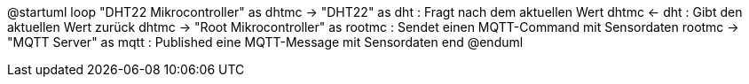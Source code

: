 @startuml
loop
	"DHT22 Mikrocontroller" as dhtmc -> "DHT22" as dht : Fragt nach dem aktuellen Wert
	dhtmc <- dht : Gibt den aktuellen Wert zurück
	dhtmc -> "Root Mikrocontroller" as rootmc : Sendet einen MQTT-Command mit Sensordaten
	rootmc -> "MQTT Server" as mqtt : Published eine MQTT-Message mit Sensordaten
end
@enduml